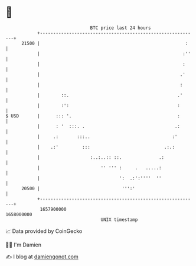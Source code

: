 * 👋

#+begin_example
                                   BTC price last 24 hours                    
               +------------------------------------------------------------+ 
         21500 |                                                       :    | 
               |                                                      :''   | 
               |                                                      :     | 
               |                                                     .'     | 
               |                                                     :      | 
               |        ::.                                         .'      | 
               |        :':                                         :       | 
   $ USD       |      ::: '.                                        :       | 
               |      : '  :::. .                                  .:       | 
               |     .:       :::..                               :'        | 
               |    .:'         :::                            .:.:         | 
               |                   :..:..:: ::.              .:             | 
               |                       '' ''' :     .   .....:              | 
               |                              ':  .:':''''  ''              | 
         20500 |                               ''':'                        | 
               +------------------------------------------------------------+ 
                1657900000                                        1658000000  
                                       UNIX timestamp                         
#+end_example
📈 Data provided by CoinGecko

🧑‍💻 I'm Damien

✍️ I blog at [[https://www.damiengonot.com][damiengonot.com]]
